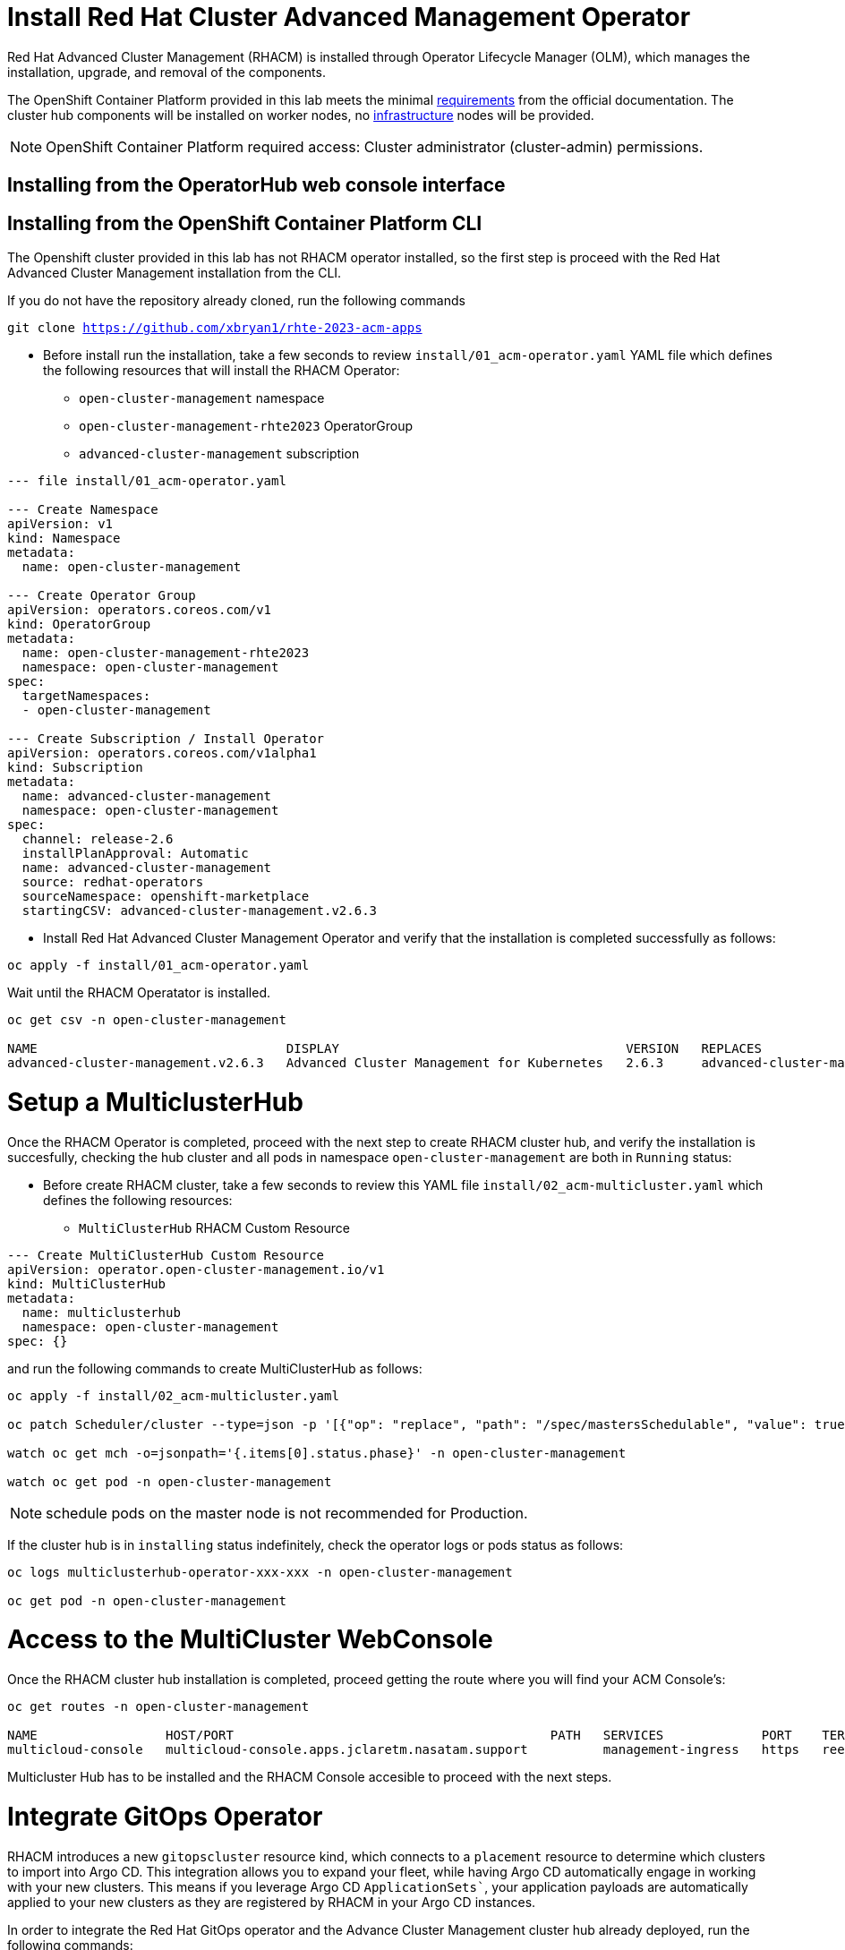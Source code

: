= Install Red Hat Cluster Advanced Management Operator

Red Hat Advanced Cluster Management (RHACM) is installed through Operator Lifecycle Manager (OLM), which manages the installation, upgrade, and removal of the components.

The OpenShift Container Platform provided in this lab meets the minimal https://access.redhat.com/documentation/en-us/red_hat_advanced_cluster_management_for_kubernetes/2.6/html/install/installing#requirements-and-recommendations[requirements] from the official documentation. The cluster hub components will be installed on worker nodes, no https://access.redhat.com/documentation/en-us/red_hat_advanced_cluster_management_for_kubernetes/2.6/html/install/installing#installing-on-infra-node[infrastructure] nodes will be provided.

NOTE: OpenShift Container Platform required access: Cluster administrator (cluster-admin) permissions.

== Installing from the OperatorHub web console interface

[#install]
== Installing from the OpenShift Container Platform CLI

The Openshift cluster provided in this lab has not RHACM operator installed, so the first step is proceed with the Red Hat Advanced Cluster Management installation from the CLI.

If you do not have the repository already cloned, run the following commands

[.lines_space]
[.console-input]
[source,bash, subs="+macros,+attributes"]
----
git clone https://github.com/xbryan1/rhte-2023-acm-apps
----

* Before install run the installation, take a few seconds to review `install/01_acm-operator.yaml` YAML file which defines the following resources that will install the RHACM Operator:
** `open-cluster-management` namespace
** `open-cluster-management-rhte2023` OperatorGroup
** `advanced-cluster-management` subscription

[.lines_space]
[.console-input]
[source,yaml, subs="+macros,+attributes"]
----
--- file install/01_acm-operator.yaml

--- Create Namespace 
apiVersion: v1
kind: Namespace
metadata:
  name: open-cluster-management

--- Create Operator Group
apiVersion: operators.coreos.com/v1
kind: OperatorGroup
metadata:
  name: open-cluster-management-rhte2023
  namespace: open-cluster-management
spec:
  targetNamespaces:
  - open-cluster-management

--- Create Subscription / Install Operator
apiVersion: operators.coreos.com/v1alpha1
kind: Subscription
metadata:
  name: advanced-cluster-management
  namespace: open-cluster-management
spec:
  channel: release-2.6
  installPlanApproval: Automatic
  name: advanced-cluster-management
  source: redhat-operators
  sourceNamespace: openshift-marketplace
  startingCSV: advanced-cluster-management.v2.6.3
----


* Install Red Hat Advanced Cluster Management Operator and verify that the installation is completed successfully as follows:

[.lines_space]
[.console-input]
[source,bash, subs="+macros,+attributes"]
----
oc apply -f install/01_acm-operator.yaml
----

Wait until the RHACM Operatator is installed.

[.lines_space]
[.console-input]
[source,shell, subs="+macros,+attributes"]
----
oc get csv -n open-cluster-management

NAME                                 DISPLAY                                      VERSION   REPLACES                             PHASE
advanced-cluster-management.v2.6.3   Advanced Cluster Management for Kubernetes   2.6.3     advanced-cluster-management.v2.6.2   Succeeded
----

[#setup]
= Setup a MulticlusterHub

Once the RHACM Operator is completed, proceed with the next step to create RHACM cluster hub, and verify the installation is succesfully, checking the hub cluster and all pods in namespace `open-cluster-management` are both in `Running` status:

* Before create RHACM cluster, take a few seconds to review this YAML file `install/02_acm-multicluster.yaml` which defines the following resources:
** `MultiClusterHub` RHACM Custom Resource

[.lines_space]
[.console-input]
[source,yaml, subs="+macros,+attributes"]
----
--- Create MultiClusterHub Custom Resource
apiVersion: operator.open-cluster-management.io/v1
kind: MultiClusterHub
metadata:
  name: multiclusterhub
  namespace: open-cluster-management
spec: {}
----

and run the following commands to create MultiClusterHub as follows:

[.lines_space]
[.console-input]
[source,bash, subs="+macros,+attributes"]
----
oc apply -f install/02_acm-multicluster.yaml

oc patch Scheduler/cluster --type=json -p '[{"op": "replace", "path": "/spec/mastersSchedulable", "value": true }]'

watch oc get mch -o=jsonpath='{.items[0].status.phase}' -n open-cluster-management

watch oc get pod -n open-cluster-management
----

NOTE: schedule pods on the master node is not recommended for Production.

If the cluster hub is in `installing` status indefinitely, check the operator logs or pods status as follows:

[.lines_space]
[.console-input]
[source,bash, subs="+macros,+attributes"]
----
oc logs multiclusterhub-operator-xxx-xxx -n open-cluster-management

oc get pod -n open-cluster-management
----

[#console]
= Access to the MultiCluster WebConsole

Once the RHACM cluster hub installation is completed, proceed getting the route where you will find your ACM Console's:

[.lines_space]
[.console-input]
[source,shell, subs="+macros,+attributes"]
----
oc get routes -n open-cluster-management

NAME                 HOST/PORT                                          PATH   SERVICES             PORT    TERMINATION          WILDCARD
multicloud-console   multicloud-console.apps.jclaretm.nasatam.support          management-ingress   https   reencrypt/Redirect   None
----

Multicluster Hub has to be installed and the RHACM Console accesible to proceed with the next steps.

[#gitops]
= Integrate GitOps Operator

RHACM introduces a new `gitopscluster` resource kind, which connects to a `placement` resource to determine which clusters to import into Argo CD. This integration allows you to expand your fleet, while having Argo CD automatically engage in working with your new clusters. This means if you leverage Argo CD `ApplicationSets``, your application payloads are automatically applied to your new clusters as they are registered by RHACM in your Argo CD instances.

In order to integrate the Red Hat GitOps operator and the Advance Cluster Management cluster hub already deployed, run the following commands:

* Before proceed with the steps to integrate the GitOps Operator with RHACM, take a few seconds to review this YAML file `03_acm-gitops.yaml` which defines the following resources:
** `openshift-gitops` namespace
** `openshift-gitops-opertator` subscription
** `gitops-clusters` ManagedClusterSet
** `gitops-clusters` ManagedClusterSetBinding
** `gitops-clusters` Placement
** `argo-acm-importer` GitOpsCluster and
** `cluster` GitopsService

[.lines_space]
[.console-input]
[source,bash, subs="+macros,+attributes"]
----
--- file install/03_acm-gitops.yaml

--- Create Namespace for GitOps operator
apiVersion: v1
kind: Namespace
metadata:
  name: openshift-gitops
---

--- Create Subscription / Install Operator
apiVersion: operators.coreos.com/v1alpha1
kind: Subscription
metadata:
  name: openshift-gitops-operator
  namespace: openshift-operators
spec:
  channel: gitops-1.6
  installPlanApproval: Automatic
  name: openshift-gitops-operator
  source: redhat-operators
  sourceNamespace: openshift-marketplace
  startingCSV: openshift-gitops-operator.v1.6.1
---

--- Create Managed cluster set for Gitops Cluster
apiVersion: cluster.open-cluster-management.io/v1beta1
kind: ManagedClusterSet
metadata:
  name: gitops-clusters
spec: {}
---

--- Create ManagedClusterSet Binding
apiVersion: cluster.open-cluster-management.io/v1beta1
kind: ManagedClusterSetBinding
metadata:
  name: gitops-clusters
  namespace: openshift-gitops
spec:
  clusterSet: gitops-clusters
---

--- Create Placement for clusters with key vendor in Openshift
apiVersion: cluster.open-cluster-management.io/v1beta1
kind: Placement
metadata:
  name: gitops-clusters
  namespace: openshift-gitops
spec:
  predicates:
  - requiredClusterSelector:
      labelSelector:
        matchExpressions:
        - key: vendor
          operator: "In"
          values:
          - OpenShift
---

--- Create Gitops instance cluster
apiVersion: apps.open-cluster-management.io/v1beta1
kind: GitOpsCluster
metadata:
  name: argo-acm-importer
  namespace: openshift-gitops
spec:
  argoServer:
    cluster: local-cluster
    argoNamespace: openshift-gitops
  placementRef:
    kind: Placement
    apiVersion: cluster.open-cluster-management.io/v1alpha1
    name: gitops-clusters
    namespace: openshift-gitops
---

--- Create Gitops service
apiVersion: pipelines.openshift.io/v1alpha1
kind: GitopsService
metadata:
  name: cluster
spec: {}
----

Run the following commands to perform the GitOps Operator integration with RHACM

[.lines_space]
[.console-input]
[source,bash, subs="+macros,+attributes"]
----
oc apply -f install/03_acm-gitops.yaml

oc apply -f install/04_acm-gitopservice.yaml
----

As we did before, check that the GitOps Operator has been installed successfully and RHACM integration is completed.

- Check that ArgoCD console is accessible and pods are in `Running` status

[.lines_space]
[.console-input]
[source,bash, subs="+macros,+attributes"]
----
oc get route -n openshift-gitops

oc get pod -n openshift-gitops
----

image::argocd/argocd_login.png[]

- Login into the ArgoCD Console with the Openshift credentials. 

image::argocd/argocd_noapps.png[]

NOTE: No applications has still not been deployed.